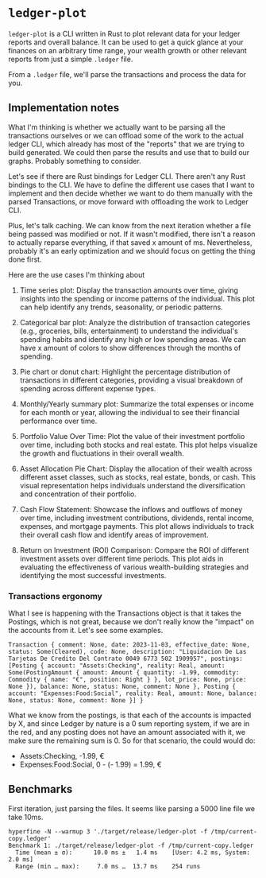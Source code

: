 * =ledger-plot=

=ledger-plot= is a CLI written in Rust to plot relevant data for your ledger reports and overall balance. It can be used to get a quick glance at your finances on an arbitrary time range, your wealth growth or other relevant reports from just a simple =.ledger= file.

From a =.ledger= file, we'll parse the transactions and process the data for you.

** Implementation notes
What I'm thinking is whether we actually want to be parsing all the transactions ourselves or we can offload some of the work to the actual ledger CLI, which already has most of the "reports" that we are trying to build generated. We could then parse the results and use that to build our graphs. Probably something to consider.

Let's see if there are Rust bindings for Ledger CLI. There aren't any Rust bindings to the CLI. We have to define the different use cases that I want to implement and then decide whether we want to do them manually with the parsed Transactions, or move forward with offloading the work to Ledger CLI.

Plus, let's talk caching. We can know from the next iteration whether a file being passed was modified or not. If it wasn't modified, there isn't a reason to actually reparse everything, if that saved x amount of ms. Nevertheless, probably it's an early optimization and we should focus on getting the thing done first.

Here are the use cases I'm thinking about

1. Time series plot: Display the transaction amounts over time, giving insights into the spending or income patterns of the individual. This plot can help identify any trends, seasonality, or periodic patterns.

2. Categorical bar plot: Analyze the distribution of transaction categories (e.g., groceries, bills, entertainment) to understand the individual's spending habits and identify any high or low spending areas. We can have x amount of colors to show differences through the months of spending.

3. Pie chart or donut chart: Highlight the percentage distribution of transactions in different categories, providing a visual breakdown of spending across different expense types.

4. Monthly/Yearly summary plot: Summarize the total expenses or income for each month or year, allowing the individual to see their financial performance over time.

5. Portfolio Value Over Time: Plot the value of their investment portfolio over time, including both stocks and real estate. This plot helps visualize the growth and fluctuations in their overall wealth.

6. Asset Allocation Pie Chart: Display the allocation of their wealth across different asset classes, such as stocks, real estate, bonds, or cash. This visual representation helps individuals understand the diversification and concentration of their portfolio.

7. Cash Flow Statement: Showcase the inflows and outflows of money over time, including investment contributions, dividends, rental income, expenses, and mortgage payments. This plot allows individuals to track their overall cash flow and identify areas of improvement.

8. Return on Investment (ROI) Comparison: Compare the ROI of different investment assets over different time periods. This plot aids in evaluating the effectiveness of various wealth-building strategies and identifying the most successful investments.

*** Transactions ergonomy
What I see is happening with the Transactions object is that it takes the Postings, which is not great, because we don't really know the "impact" on the accounts from it. Let's see some examples.
#+begin_example
Transaction { comment: None, date: 2023-11-03, effective_date: None, status: Some(Cleared), code: None, description: "Liquidacion De Las Tarjetas De Credito Del Contrato 0049 6773 502 1909957", postings: [Posting { account: "Assets:Checking", reality: Real, amount: Some(PostingAmount { amount: Amount { quantity: -1.99, commodity: Commodity { name: "€", position: Right } }, lot_price: None, price: None }), balance: None, status: None, comment: None }, Posting { account: "Expenses:Food:Social", reality: Real, amount: None, balance: None, status: None, comment: None }] }
#+end_example

What we know from the postings, is that each of the accounts is impacted by X, and since Ledger by nature is a 0 sum reporting system, if we are in the red, and any posting does not have an amount associated with it, we make sure the remaining sum is 0. So for that scenario, the could would do:
- Assets:Checking, -1.99, €
- Expenses:Food:Social, 0 - (- 1.99) = 1.99, €

** Benchmarks
First iteration, just parsing the files. It seems like parsing a 5000 line file we take 10ms.
#+begin_src shell
  hyperfine -N --warmup 3 './target/release/ledger-plot -f /tmp/current-copy.ledger'
  Benchmark 1: ./target/release/ledger-plot -f /tmp/current-copy.ledger
    Time (mean ± σ):      10.0 ms ±   1.4 ms    [User: 4.2 ms, System: 2.0 ms]
    Range (min … max):     7.0 ms …  13.7 ms    254 runs
#+end_src
